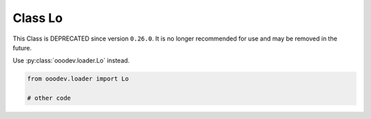 Class Lo
========

This Class is DEPRECATED since version ``0.26.0``.
It is no longer recommended for use and may be removed in the future.

Use :py:class:`ooodev.loader.Lo` instead.

.. code-block:: python

    from ooodev.loader import Lo

    # other code
